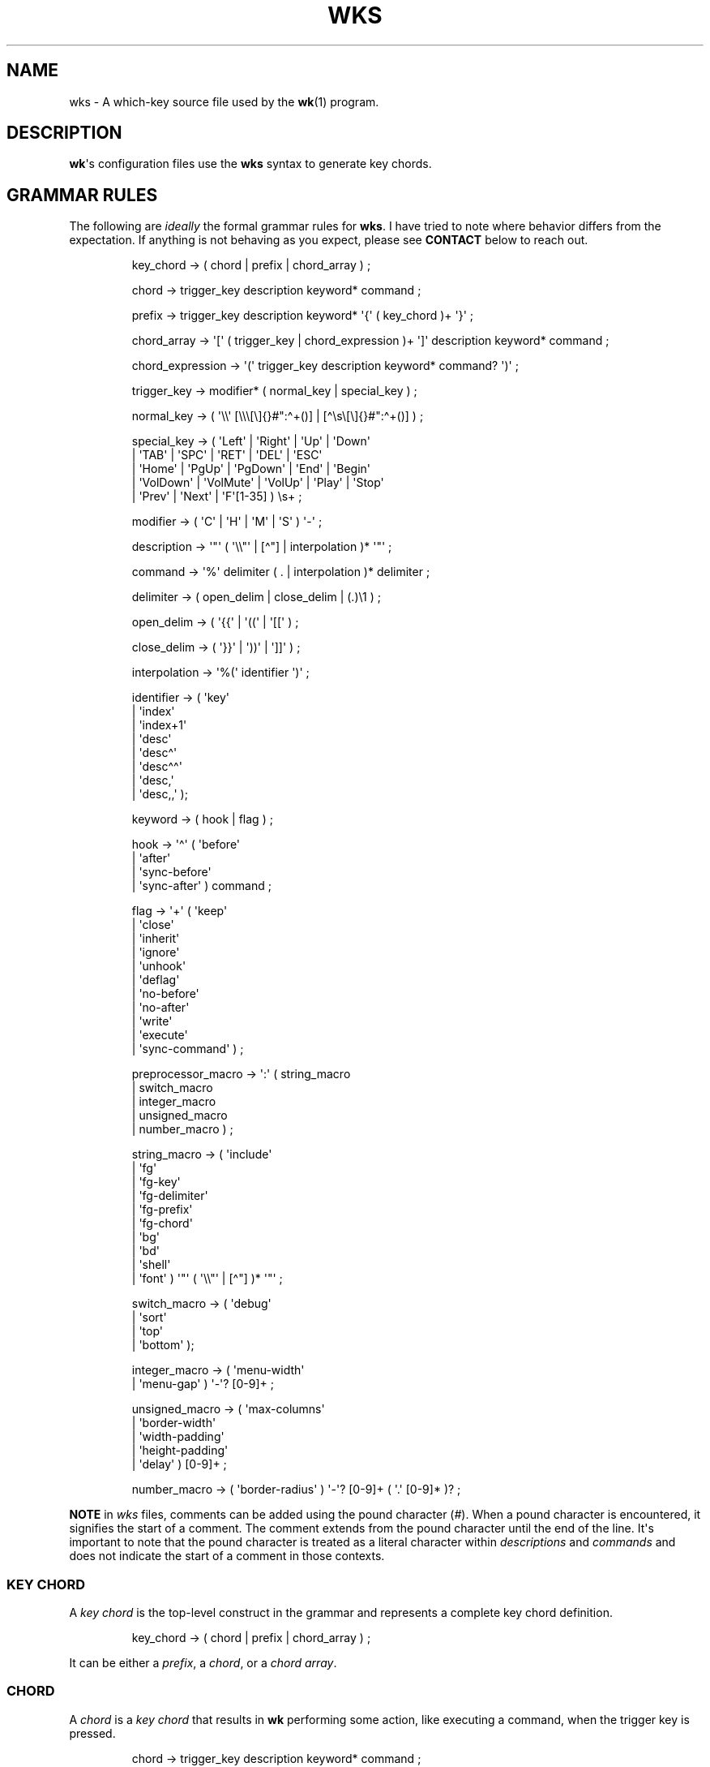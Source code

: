 .\" Automatically generated by Pandoc 3.1.8
.\"
.TH "WKS" "5" "" "" ""
.SH NAME
wks - A which-key source file used by the \f[B]wk\f[R]​(1) program.
.SH DESCRIPTION
\f[B]wk\f[R]\[aq]s configuration files use the \f[B]wks\f[R] syntax to
generate key chords.
.SH GRAMMAR RULES
The following are \f[I]ideally\f[R] the formal grammar rules for
\f[B]wks\f[R].
I have tried to note where behavior differs from the expectation.
If anything is not behaving as you expect, please see \f[B]CONTACT\f[R]
below to reach out.
.IP
.EX
key_chord          -> ( chord | prefix | chord_array ) ;

chord              -> trigger_key description keyword* command ;

prefix             -> trigger_key description keyword* \[aq]{\[aq] ( key_chord )+ \[aq]}\[aq] ;

chord_array        -> \[aq][\[aq] ( trigger_key | chord_expression )+ \[aq]]\[aq] description keyword* command ;

chord_expression   -> \[aq](\[aq] trigger_key description keyword* command? \[aq])\[aq] ;

trigger_key        -> modifier* ( normal_key | special_key ) ;

normal_key         -> ( \[aq]\[rs]\[rs]\[aq] [\[rs]\[rs]\[rs][\[rs]]{}#\[dq]:\[ha]+()] | [\[ha]\[rs]s\[rs][\[rs]]{}#\[dq]:\[ha]+()] ) ;

special_key        -> ( \[aq]Left\[aq]    | \[aq]Right\[aq]   | \[aq]Up\[aq]     | \[aq]Down\[aq]
                      | \[aq]TAB\[aq]     | \[aq]SPC\[aq]     | \[aq]RET\[aq]    | \[aq]DEL\[aq]  | \[aq]ESC\[aq]
                      | \[aq]Home\[aq]    | \[aq]PgUp\[aq]    | \[aq]PgDown\[aq] | \[aq]End\[aq]  | \[aq]Begin\[aq]
                      | \[aq]VolDown\[aq] | \[aq]VolMute\[aq] | \[aq]VolUp\[aq]  | \[aq]Play\[aq] | \[aq]Stop\[aq]
                      | \[aq]Prev\[aq]    | \[aq]Next\[aq]    | \[aq]F\[aq][1-35] ) \[rs]s+ ;

modifier           -> ( \[aq]C\[aq] | \[aq]H\[aq] | \[aq]M\[aq] | \[aq]S\[aq] ) \[aq]-\[aq] ;

description        -> \[aq]\[dq]\[aq] ( \[aq]\[rs]\[rs]\[dq]\[aq] | [\[ha]\[dq]] | interpolation )* \[aq]\[dq]\[aq] ;

command            -> \[aq]%\[aq] delimiter ( . | interpolation )* delimiter ;

delimiter          -> ( open_delim | close_delim | (.)\[rs]1 ) ;

open_delim         -> ( \[aq]{{\[aq] | \[aq]((\[aq] | \[aq][[\[aq] ) ;

close_delim        -> ( \[aq]}}\[aq] | \[aq]))\[aq] | \[aq]]]\[aq] ) ;

interpolation      -> \[aq]%(\[aq] identifier \[aq])\[aq] ;

identifier         -> ( \[aq]key\[aq]
                      | \[aq]index\[aq]
                      | \[aq]index+1\[aq]
                      | \[aq]desc\[aq]
                      | \[aq]desc\[ha]\[aq]
                      | \[aq]desc\[ha]\[ha]\[aq]
                      | \[aq]desc,\[aq]
                      | \[aq]desc,,\[aq] );

keyword            -> ( hook | flag ) ;

hook               -> \[aq]\[ha]\[aq] ( \[aq]before\[aq]
                          | \[aq]after\[aq]
                          | \[aq]sync-before\[aq]
                          | \[aq]sync-after\[aq] ) command ;

flag               -> \[aq]+\[aq] ( \[aq]keep\[aq]
                          | \[aq]close\[aq]
                          | \[aq]inherit\[aq]
                          | \[aq]ignore\[aq]
                          | \[aq]unhook\[aq]
                          | \[aq]deflag\[aq]
                          | \[aq]no-before\[aq]
                          | \[aq]no-after\[aq]
                          | \[aq]write\[aq]
                          | \[aq]execute\[aq]
                          | \[aq]sync-command\[aq] ) ;

preprocessor_macro -> \[aq]:\[aq] ( string_macro
                          | switch_macro
                          | integer_macro
                          | unsigned_macro
                          | number_macro ) ;

string_macro       -> ( \[aq]include\[aq]
                      | \[aq]fg\[aq]
                      | \[aq]fg-key\[aq]
                      | \[aq]fg-delimiter\[aq]
                      | \[aq]fg-prefix\[aq]
                      | \[aq]fg-chord\[aq]
                      | \[aq]bg\[aq]
                      | \[aq]bd\[aq]
                      | \[aq]shell\[aq]
                      | \[aq]font\[aq] ) \[aq]\[dq]\[aq] ( \[aq]\[rs]\[rs]\[dq]\[aq] | [\[ha]\[dq]] )* \[aq]\[dq]\[aq] ;

switch_macro       -> ( \[aq]debug\[aq]
                      | \[aq]sort\[aq]
                      | \[aq]top\[aq]
                      | \[aq]bottom\[aq] );

integer_macro      -> ( \[aq]menu-width\[aq]
                      | \[aq]menu-gap\[aq] ) \[aq]-\[aq]? [0-9]+ ;

unsigned_macro     -> ( \[aq]max-columns\[aq]
                      | \[aq]border-width\[aq]
                      | \[aq]width-padding\[aq]
                      | \[aq]height-padding\[aq]
                      | \[aq]delay\[aq] ) [0-9]+ ;

number_macro       -> ( \[aq]border-radius\[aq] ) \[aq]-\[aq]? [0-9]+ ( \[aq].\[aq] [0-9]* )? ;
.EE
.PP
\f[B]NOTE\f[R] in \f[I]wks\f[R] files, comments can be added using the
pound character (\f[I]#\f[R]).
When a pound character is encountered, it signifies the start of a
comment.
The comment extends from the pound character until the end of the line.
It\[aq]s important to note that the pound character is treated as a
literal character within \f[I]descriptions\f[R] and \f[I]commands\f[R]
and does not indicate the start of a comment in those contexts.
.SS KEY CHORD
A \f[I]key chord\f[R] is the top-level construct in the grammar and
represents a complete key chord definition.
.IP
.EX
key_chord -> ( chord | prefix | chord_array ) ;
.EE
.PP
It can be either a \f[I]prefix\f[R], a \f[I]chord\f[R], or a \f[I]chord
array\f[R].
.SS CHORD
A \f[I]chord\f[R] is a \f[I]key chord\f[R] that results in \f[B]wk\f[R]
performing some action, like executing a command, when the trigger key
is pressed.
.IP
.EX
chord -> trigger_key description keyword* command ;
.EE
.PP
All chords must have a \f[I]trigger key\f[R], \f[I]description\f[R], and
a \f[I]command\f[R].
Zero or more \f[I]keywords\f[R] may be given between the
\f[I]description\f[R] and \f[I]command\f[R].
.SS TRIGGER KEY
A \f[I]trigger key\f[R] represents the specific keypress or key
combination that triggers a corresponding action or command.
In a \f[I]wks\f[R] file, it is the written representation of the
physical key(s) pressed by the user on their keyboard.
.IP
.EX
trigger_key -> modifier* ( normal_key | special_key ) ;
.EE
.PP
A \f[I]trigger key\f[R] is then zero or more \f[I]modifiers\f[R]
followed by a \f[I]normal key\f[R] or a \f[I]special key\f[R].
.SS NORMAL KEY
A \f[I]normal key\f[R] is any printable, non-whitespace, utf8 character.
.IP
.EX
normal_key -> ( \[aq]\[rs]\[rs]\[aq] [\[rs]\[rs]\[rs][\[rs]]{}#\[dq]:\[ha]+()] | [\[ha]\[rs]s\[rs][\[rs]]{}#\[dq]:\[ha]+()] ) ;
.EE
.PP
Certain characters have special meanings in \f[I]wks\f[R] files.
To use these characters as a normal key, simply precede them with a
backslash (\f[I]\[rs]\f[R]).
.RS
.TP
\f[B][\f[R]
Begins a \f[I]chord array\f[R].
.TP
\f[B]]\f[R]
Ends a \f[I]chord array\f[R].
.TP
\f[B]{\f[R]
Begins a \f[I]prefix\f[R] block.
.TP
\f[B]}\f[R]
Ends a \f[I]prefix\f[R] block.
.TP
\f[B]#\f[R]
Begins a comment.
.TP
\f[B]\[dq]\f[R]
Begins and ends a \f[I]description\f[R].
.TP
\f[B]:\f[R]
Begins a \f[I]preprocessor macro\f[R].
.TP
*^*^
Begins a \f[I]hook\f[R].
.TP
\f[B]+\f[R]
Begins a \f[I]flag\f[R].
.TP
\f[B](\f[R]
Begins a \f[I]chord expression\f[R].
.TP
\f[B])\f[R]
Ends a \f[I]chord expression\f[R].
.RE
.PP
All other non-whitespace, printable utf8 characters prior to a
description will be interpreted as a normal key.
Those that are whitespace or non-printable fall into the special key
category.
.SS SPECIAL KEY
Special keys like \f[I]tab\f[R], \f[I]escape\f[R], \f[I]spacebar\f[R],
and \f[I]F1\f[R] can still be used as trigger keys in \f[I]wks\f[R]
files via their special forms.
.IP
.EX
special_key -> ( \[aq]Left\[aq]    | \[aq]Right\[aq]   | \[aq]Up\[aq]     | \[aq]Down\[aq]
               | \[aq]TAB\[aq]     | \[aq]SPC\[aq]     | \[aq]RET\[aq]    | \[aq]DEL\[aq]  | \[aq]ESC\[aq]
               | \[aq]Home\[aq]    | \[aq]PgUp\[aq]    | \[aq]PgDown\[aq] | \[aq]End\[aq]  | \[aq]Begin\[aq]
               | \[aq]VolDown\[aq] | \[aq]VolMute\[aq] | \[aq]VolUp\[aq]  | \[aq]Play\[aq] | \[aq]Stop\[aq]
               | \[aq]Prev\[aq]    | \[aq]Next\[aq]    | \[aq]F\[aq][1-35] ) \[rs]s+ ;
.EE
.PP
Each form should indicate the special key it represents but here is a
chart to make things explicit.
.RS
.TP
\f[B]Left\f[R]
Left arrow
.TP
\f[B]Right\f[R]
Right arrow
.TP
\f[B]Up\f[R]
Up arrow
.TP
\f[B]Down\f[R]
Down arrow
.TP
\f[B]TAB\f[R]
Tab
.TP
\f[B]SPC\f[R]
Space
.TP
\f[B]RET\f[R]
Enter/Return
.TP
\f[B]DEL\f[R]
Delete
.TP
\f[B]ESC\f[R]
Esc
.TP
\f[B]Home\f[R]
Home
.TP
\f[B]PgUp\f[R]
Page up
.TP
\f[B]PgDown\f[R]
Page down
.TP
\f[B]End\f[R]
End
.TP
\f[B]Begin\f[R]
Begin
.TP
\f[B]F[1-35]\f[R]
Function keys 1 through 35.
.TP
\f[B]VolDown\f[R]
Volume Down
.TP
\f[B]VolMute\f[R]
Mute Vol
.TP
\f[B]VolUp\f[R]
Volume Up
.TP
\f[B]Play\f[R]
Play Audio
.TP
\f[B]Stop\f[R]
Stop Audio
.TP
\f[B]Prev\f[R]
Audio Previous
.TP
\f[B]Next\f[R]
Audio Next
.RE
.PP
In \f[I]wks\f[R] files, whitespace is generally not significant around
individual parts of the syntax, with one notable exception: \f[I]special
keys\f[R].
When using \f[I]special keys\f[R], it is required to include whitespace
between the end of the special key and the start of the next item in the
\f[I]wks\f[R] file.
.PP
If you have any additional special keys that you would like
\f[I]wks\f[R] files to support, please open an issue or a pull request.
.SS MODIFIER
As mentioned above, zero or more \f[I]modifiers\f[R] can be given in a
\f[I]trigger key\f[R].
.IP
.EX
modifier -> ( \[aq]C\[aq] | \[aq]H\[aq] | \[aq]M\[aq] | \[aq]S\[aq] ) \[aq]-\[aq] ;
.EE
.PP
Modifiers can be used in \f[I]wks\f[R] files via their special forms.
.RS
.TP
\f[B]C-\f[R]
\f[I]Control\f[R] key
.TP
\f[B]H-\f[R]
\f[I]Hyper\f[R] key
.TP
\f[B]M-\f[R]
\f[I]Meta\f[R] key
.TP
\f[B]S-\f[R]
\f[I]Shift\f[R] key
.RE
.PP
Modifiers act as one would expect.
To match the keypress \f[I]Control+c\f[R] use the form \f[I]C-c\f[R] in
your \f[I]wks\f[R] file.
.PP
Among the modifiers, the Shift modifier (\f[I]S-\f[R]) has a unique
behavior when used with \f[I]normal keys\f[R].
Due to the way normal keys are interpreted, the \f[I]S-\f[R] modifier is
not always necessary.
To determine whether \f[I]S-\f[R] is required, it is recommended to test
the character in a \f[I]wks\f[R] file by typing it with and without the
Shift key pressed.
.PP
If the character is non-whitespace, printable, and the shifted and
unshifted versions produce different output, then the \f[I]S-\f[R]
modifier is not needed.
For instance, pressing the \f[I]a\f[R] key with the Shift key held down
produces an uppercase \f[I]A\f[R].
This test demonstrates that the key\[aq]s output changes based on the
Shift key state.
.PP
In such cases, using \f[I]S-a\f[R] in a \f[I]wks\f[R] file would not
work as expected because the key will never match when the user presses
\f[I]Shift+a\f[R].
.PP
I am open to changing it so that \f[I]S-a\f[R] and \f[I]A\f[R] match the
same \f[I]Shift+a\f[R] keypress, but I have yet to find a fitting
solution.
The ones I can think of either involve depending on some utf8 library,
writing the code by hand, or permitting this syntax for ASCII but not
other character sets.
Each has its own drawback, and I find the current solution to be
intuitive in practice.
.SS DESCRIPTION
A \f[I]description\f[R] provide a hint about the purpose of the
\f[I]chord\f[R] or \f[I]prefix\f[R].
.IP
.EX
description -> \[aq]\[dq]\[aq] ( \[aq]\[rs]\[rs]\[dq]\[aq] | [\[ha]\[dq]] | interpolation )* \[aq]\[dq]\[aq] ;
.EE
.PP
A \f[I]description\f[R] starts with a double quote (\f[I]\[dq]\f[R]),
followed by zero or more of the following:
.RS
.TP
\f[B]\[rs]\[dq]\f[R]
Escaped double quotes.
.TP
\f[B][\[ha]\[dq]]\f[R]
Any non-double quote character.
.TP
\f[B]interpolation\f[R]
An interpolation.
.RE
.PP
A \f[I]description\f[R] ends with a double quote.
Aside from \f[I]interpolations\f[R], a \f[I]description\f[R] looks like
your typical string in many programming languages.
.SS COMMAND
A \f[I]command\f[R] is some action to be executed upon completing a
\f[I]key chord\f[R] sequence.
.IP
.EX
command -> \[aq]%\[aq] delimiter ( . | interpolation )* delimiter ;
.EE
.PP
A \f[I]command\f[R] begins with the percent character (\f[I]%\f[R])
followed by a \f[I]delimiter\f[R].
After the \f[I]delimiter\f[R] zero or more characters, or
\f[I]interpolations\f[R] may be given.
A \f[I]command\f[R] is ended with the same delimiter that followed the
percent character.
.PP
Because the \f[I]delimiter\f[R] is user defined, there should be no
misinterpretation of anything between the delimiters.
This means any command given at the command-line should be right at home
in between the delimiters.
.SS DELIMITER
A \f[I]delimiter\f[R] acts as a start and stop marker for a
\f[I]command\f[R] in a \f[I]wks\f[R] file.
.IP
.EX
delimiter   -> ( open_delim | close_delim | (.)\[rs]1 )  ;

open_delim  -> ( \[aq]{{\[aq] | \[aq]((\[aq] | \[aq][[\[aq] ) ;

close_delim -> ( \[aq]}}\[aq] | \[aq]))\[aq] | \[aq]]]\[aq] ) ;
.EE
.PP
A \f[I]delimiter\f[R] may be one of the following:
.RS
.TP
\f[B]open~delim~\f[R] or \f[B]close~delim~\f[R]
The opening and closing delimiters are special delimiters that that have
an inverse match.
If an opening delimiter is given then the corresponding closing
delimiter is required to end the command (e.g., \f[I]{{\f[R] matches
\f[I]}}\f[R] and so forth).
.TP
\f[B](.)\[rs]1\f[R]
Any \f[B]ASCII\f[R] character given twice.
\f[B]NOTE\f[R] this excludes null bytes (\f[I]\[rs]0\f[R]) as these will
indicate the end of a \f[I]wks\f[R] file or script.
When an arbitrary delimiter is given the same character is expected to
be repeated to indicate the end of a command.
.RE
.PP
The \f[I]delimiter\f[R] from one \f[I]command\f[R] to the next may be
completely different.
This puts the burden on the user to ensure their \f[I]delimiter\f[R] is
compatible with the content of the command.
.PP
Here are some examples of different delimiters for the same command.
.IP
.EX
# Commands with opening and closing delimiters
%{{echo \[dq]hello, world\[dq]}}
%((echo \[dq]hello, world\[dq]))
%[[echo \[dq]hello, world\[dq]]]

# Valid arbitrary delimiters
%||echo \[dq]hello, world\[dq]||
%%%echo \[dq]hello, world\[dq]%%
%zzecho \[dq]hello, world\[dq]zz
.EE
.PP
Inspired by \f[B]sed\f[R]​(1), this should keep \f[I]wks\f[R] syntax
compatible with shell commands, almost indefinitely.
It also makes it possible to nest a \f[I]wks\f[R] script within a
\f[I]wks\f[R] command if you want to get really weird.
.SS PREFIX
A \f[I]prefix\f[R] is a special type of \f[I]key chord\f[R] that acts as
a container for other \f[I]key chords\f[R].
It represents an incomplete key combination that does not trigger a
\f[I]command\f[R] on its own.
.IP
.EX
prefix -> trigger_key description keyword* \[aq]{\[aq] ( key_chord )+ \[aq]}\[aq] ;
.EE
.PP
A \f[I]prefix\f[R] has many of the same components as a \f[I]chord\f[R].
It begins with a \f[I]trigger key\f[R], followed by a
\f[I]description\f[R], zero or more \f[I]keywords\f[R] and then a block
of one or more \f[I]key chords\f[R] surrounded by an opening and closing
brace (\f[I]{\f[R], and \f[I]}\f[R]).
.PP
\f[B]Note\f[R] that a key chord may be a \f[I]prefix\f[R], a
\f[I]chord\f[R], or a \f[I]chord array\f[R], meaning many prefixes can
be nested one inside another.
.PP
Here is a simple example of a prefix:
.IP
.EX
m \[dq]+Music\[dq]
{
    n \[dq]Next\[dq] %{{mpc next}}
    p \[dq]Prev\[dq] %{{mpc prev}}
}
.EE
.SS CHORD ARRAY
\f[I]Chords\f[R] and \f[I]prefixes\f[R] are standard fare in the realm
of key chords, so what the heck is a \f[I]chord array\f[R]?
Well, mostly syntactic sugar so you do not have to repeat yourself when
it comes to \f[I]chords\f[R] that are very similar but only differ in
slightly different ways.
.IP
.EX
chord_array -> \[aq][\[aq] ( trigger_key | chord_expression )+ \[aq]]\[aq] description keyword* command ;
.EE
.PP
To use a \f[I]chord array\f[R] begin with an open bracket (\f[I][\f[R])
followed by one or more \f[I]trigger keys\f[R] or \f[I]chord
expressions\f[R].
The array portion ends with a closing bracket (\f[I]]\f[R]) followed by
the standard chord components, a description, zero or more keywords, and
a command.
.PP
I think an example will make things clear:
.IP
.EX
# Chord array version
[arstgmnei] \[dq]Switch workspace %(index+1)\[dq] %{{xdotool set_desktop %(index)}}

# Individual chords and no interpolation
a \[dq]Switch workspace 1\[dq] %{{xdotool set_desktop 0}}
r \[dq]Switch workspace 2\[dq] %{{xdotool set_desktop 1}}
s \[dq]Switch workspace 3\[dq] %{{xdotool set_desktop 2}}
t \[dq]Switch workspace 4\[dq] %{{xdotool set_desktop 3}}
g \[dq]Switch workspace 5\[dq] %{{xdotool set_desktop 4}}
m \[dq]Switch workspace 6\[dq] %{{xdotool set_desktop 5}}
n \[dq]Switch workspace 7\[dq] %{{xdotool set_desktop 6}}
e \[dq]Switch workspace 8\[dq] %{{xdotool set_desktop 7}}
i \[dq]Switch workspace 9\[dq] %{{xdotool set_desktop 8}}
.EE
.PP
As you can see, \f[I]chord arrays\f[R] can cut down on the need to
repeat common information across \f[I]chords\f[R].
However, this would not be useful if the resulting \f[I]chords\f[R] were
exactly the same.
Thankfully, \f[I]interpolations\f[R] make it easy for the resulting
\f[I]chords\f[R] to differ without interfering with the common elements.
.PP
Interpolations are covered in full detail later, but the main idea is
they provide a means of inserting metadata about a \f[I]chord\f[R] into
\f[I]descriptions\f[R] and \f[I]commands\f[R].
.SS CHORD EXPRESSION
Chord arrays can be very simple with each \f[I]chord\f[R] being only
slightly different from one another.
However, it may make sense to include chords that mostly fit into the
\f[I]chord array\f[R] with some more distinct differences.
For this situation, \f[I]chord expressions\f[R] may be the answer.
.IP
.EX
chord_expression -> \[aq](\[aq] trigger_key description keyword* command? \[aq])\[aq] ;
.EE
.PP
A \f[I]chord expression\f[R] is only valid within a \f[I]chord
array\f[R], and it is essentially a \f[I]chord\f[R] wrapped in
parentheses with some added flexibility.
Normally, a \f[I]chord\f[R] requires at least a \f[I]trigger key\f[R], a
\f[I]description\f[R], and a \f[I]command\f[R].
A \f[I]chord expression\f[R], on the other hand, requires only a
\f[I]trigger key\f[R] and a \f[I]description\f[R].
Any other information will be filled in by the surrounding \f[I]chord
array\f[R].
.PP
Here is an example of a chord expression within a \f[I]chord array\f[R]:
.IP
.EX
# With chord arrays and chord expressions
[
    (b \[dq]Brave\[dq])
    (c \[dq]Mullvad Chrome\[dq] %{{mullvad-exclude chrome \[ti]/startpage.html}})
    x
] \[dq]XDG-OPEN\[dq] %{{%(desc,,) \[ti]/startpage.html}}

# With chords and no interpolation
b \[dq]Brave\[dq] %{{brave \[ti]/startpage.html}}
c \[dq]Mullvad Chrome\[dq] %{{mullvad-exclude chrome \[ti]/startpage.html}}
x \[dq]XDG-OPEN\[dq] %{{xdg-open \[ti]/startpage.html}}
.EE
.PP
Admittedly, \f[I]chord expressions\f[R] may not be that useful but they
were easy to implement so they are here for those who want to use them.
.SS INTERPOLATION
An \f[I]interpolation\f[R] is a means of accessing some metadata of the
current \f[I]chord\f[R] from within a \f[I]description\f[R] or a
\f[I]command\f[R].
.IP
.EX
interpolation -> \[aq]%(\[aq] identifier \[aq])\[aq] ;
.EE
.PP
The basic syntax for an \f[I]interpolation\f[R] begins with a
\f[I]%(\f[R] delimiter followed by an \f[I]identifier\f[R] and closing
parenthesis (\f[I])\f[R]).
.SS IDENTIFIER
The following identifiers are valid within an \f[I]interpolation\f[R]:
.RS
.TP
\f[B]key\f[R]
The \f[I]key\f[R] \f[I]identifier\f[R] corresponds to the \f[I]trigger
key\f[R] of the current \f[I]chord\f[R].
This makes the most sense to use within a \f[I]chord array\f[R] or for a
\f[I]chord\f[R] that may change frequently or is not know ahead of time.
.TP
\f[B]index\f[R]
The \f[I]index\f[R] \f[I]identifier\f[R] corresponds to the 0 base index
of the current \f[I]chord\f[R] or \f[I]prefix\f[R] within the current
scope.
\f[B]NOTE\f[R] a \f[I]prefix\f[R] starts a new scope.
.TP
\f[B]index+1\f[R]
The \f[I]index+1\f[R] \f[I]identifier\f[R] corresponds to the 1 base
index of the current \f[I]chord\f[R] or \f[I]prefix\f[R] within the
current scope.
\f[B]NOTE\f[R] a \f[I]prefix\f[R] starts a new scope.
.TP
\f[B]desc\f[R]
The \f[I]desc\f[R] \f[I]identifier\f[R] correspond to the
\f[I]description\f[R] of the current \f[I]chord\f[R] or
\f[I]prefix\f[R].
The \f[I]desc\f[R] \f[I]identifier\f[R] may not be given within a
\f[I]description\f[R].
An error will be thrown in the case where this is attempted.
.TP
*desc^*^
The \f[I]description\f[R] of the current \f[I]chord\f[R] with the
\f[B]first\f[R] character capitalized.
.TP
*desc\[ha]^*^
The \f[I]description\f[R] of the current \f[I]chord\f[R] with the
\f[B]all\f[R] characters capitalized.
.TP
\f[B]desc,\f[R]
The \f[I]description\f[R] of the current \f[I]chord\f[R] with the
\f[B]first\f[R] character downcased.
.TP
\f[B]desc,,\f[R]
The \f[I]description\f[R] of the current \f[I]chord\f[R] with the
\f[B]all\f[R] characters downcased.
.RE
.SS KEYWORD
A \f[I]keyword\f[R] is an optional instruction to modify the behavior of
a \f[I]chord\f[R] or \f[I]prefix\f[R].
.IP
.EX
keyword -> ( hook | flag ) ;
.EE
.PP
A \f[I]keyword\f[R] is either a \f[I]hook\f[R] or a \f[I]flag\f[R].
Both have equal precedence, meaning they can be mixed up wherever they
are permitted.
.SS HOOK
Hooks provide means of adding additional commands to a chord or prefix.
.IP
.EX
hook -> \[aq]\[ha]\[aq] ( \[aq]before\[aq]
            | \[aq]after\[aq]
            | \[aq]sync-before\[aq]
            | \[aq]sync-after\[aq] ) command ;
.EE
.PP
A \f[I]hook\f[R] begins with the caret character (\f[I]\[ha]\f[R]),
followed by the type of \f[I]hook\f[R], and finally the command the
\f[I]hook\f[R] will run.
.PP
The \f[I]hook\f[R] type has to do with the order the command will be
run.
The \f[I]before\f[R] hooks run before the chord\[aq]s command, and the
\f[I]after\f[R] hooks run after the chord\[aq]s command.
.PP
The \f[I]sync-\f[R] hooks relate to how \f[B]wk\f[R] runs the commands.
By default, all commands are run asynchronously to prevent a command
from blocking \f[B]wk\f[R].
However, if the hook must complete before \f[B]wk\f[R] can proceed you
can use the \f[I]sync-*\f[R] variant to enforce this behavior.
.PP
\f[B]NOTE\f[R] that a blocking command may prevent \f[B]wk\f[R] from
ever resuming execution.
In the event that this happens, users may need to restart their system
entirely to regain control of their keyboard.
.PP
See \f[B]EXAMPLES\f[R] for further discussion about hooks.
.SS FLAG
Flags are similar to command-line flags in that they change the behavior
of \f[B]wk\f[R].
.IP
.EX
flag -> \[aq]+\[aq] ( \[aq]keep\[aq]
            | \[aq]close\[aq]
            | \[aq]inherit\[aq]
            | \[aq]ignore\[aq]
            | \[aq]unhook\[aq]
            | \[aq]deflag\[aq]
            | \[aq]no-before\[aq]
            | \[aq]no-after\[aq]
            | \[aq]write\[aq]
            | \[aq]execute\[aq]
            | \[aq]sync-command\[aq] ) ;
.EE
.PP
Flags begin with a plus character (\f[I]+\f[R]), followed by the flag
itself.
Here is how each flag changes the behavior of \f[B]wk\f[R]:
.RS
.TP
\f[I]keep\f[R]
Instead of closing after \[ga]wk\[ga] finds a matching chord, it keeps
the \[ga]wk\[ga] menu open.
.TP
\f[I]close\f[R]
Forces the \[ga]wk\[ga] window to close.
Useful when \[ga]+keep\[ga] was given to a surrounding prefix.
.TP
\f[I]inherit\f[R]
Causes the prefix to inherit flags and hooks from its parent.
Has no effect when given to a chord.
.TP
\f[I]ignore\f[R]
Ignore all hooks and flags from the surrounding prefix.
Has no effect when given to a prefix.
.TP
\f[I]unhook\f[R]
Ignore all hooks from the surrounding prefix.
.TP
\f[I]deflag\f[R]
Ignore all flags from the surrounding prefix.
.TP
\f[I]no-before\f[R]
Ignore \[ga]before\[ga] and \[ga]sync-before\[ga] hooks from the
surrounding prefix.
.TP
\f[I]no-after\f[R]
Ignore \[ga]after\[ga] and \[ga]sync-after\[ga] hooks from the
surrounding prefix.
.TP
\f[I]write\f[R]
Write commands to stdout rather than executing them.
.TP
\f[I]execute\f[R]
Execute the command rather than writing them to stdout.
Useful when \[ga]+write\[ga] was given to a surrounding prefix.
.TP
\f[I]sync-command\f[R]
Execute the command in a blocking fashion.
See the note in \f[B]HOOK\f[R] regarding potential issues with blocking
commands.
.RE
.PP
See \f[B]EXAMPLES\f[R] for further discussion about flags.
.SS PREPROCESSOR MACROS
There are a number of preprocessor macros that can be used in
\f[I]wks\f[R] files.
These have a number of uses from making \f[I]wks\f[R] files more modular
to controlling the look and feel of \f[B]wk\f[R]​(1).
.IP
.EX
preprocessor_macro -> \[aq]:\[aq] ( string_macro
                          | switch_macro
                          | integer_macro
                          | unsigned_macro
                          | number_macro ) ;
.EE
.PP
A preprocessor macro begins with the colon character (\f[I]:\f[R])
followed by a specific macro form.
.PP
The majority of macros correspond to the command-line arguments that
\f[B]wk\f[R]​(1) supports.
When given, these override anything given at the command-line.
They are here to provide a baked-in alternative to the command-line
versions making it easy to simply run the \f[I]wks\f[R] file and get the
desired look and feel without having to give the same arguments each
time.
It can also help distinguish the purpose of the key chords if it is
intended to be used as part of a script by making the \f[B]wk\f[R]​(1)
popup window different from the builtin settings.
.SS STRING MACROS
String macros require a string argument.
.IP
.EX
string_macro -> ( \[aq]include\[aq]
                | \[aq]fg-color\[aq]
                | \[aq]bg-color\[aq]
                | \[aq]bd-color\[aq]
                | \[aq]shell\[aq]
                | \[aq]font\[aq] ) \[aq]\[dq]\[aq] ( \[aq]\[rs]\[rs]\[dq]\[aq] | [\[ha]\[dq]] )* \[aq]\[dq]\[aq] ;
.EE
.PP
Many of the macros here work the same as their command-line
counterparts.
Simply use \f[B]:MACRO \[dq]ARGUMENT\[dq]\f[R] to make use of any string
macro, (e.g.
\f[B]:shell \[dq]/usr/bin/env zsh\[dq]\f[R]).
.SS INCLUDE MACRO
Out of the string macros, the \f[I]:include\f[R] macro is not present as
a command-line argument to \f[B]wk\f[R]​(1).
This is because this macro has more to do with \f[I]wks\f[R] files than
the look and feel of \f[B]wk\f[R]​(1).
.PP
The \f[I]:include\f[R] macro works similarly to the \f[I]#include\f[R]
macro found in C/C++.
It allows users to bring other \f[I]wks\f[R] files into a single file.
.PP
\f[B]NOTE\f[R], self includes and recursive includes are not permitted
and will cause an error.
.PP
\f[B]NOTE\f[R], the same file may be included multiple times.
This is not an error, and may even be desirable for some users.
.PP
See \f[B]EXAMPLES\f[R] for a full demonstration of the
\f[I]:include\f[R] macro.
.SS SWITCH MACROS
Switch macros are the simplest of the bunch.
They are essentially an on switch for the corresponding menu settings.
.IP
.EX
switch_macro -> ( \[aq]debug\[aq]
                | \[aq]sort\[aq]
                | \[aq]top\[aq]
                | \[aq]bottom\[aq] );
.EE
.PP
All the switch macros correspond to their cli flags for \f[B]wk\f[R]​(1).
.SS INTEGER MACROS
The integer macros require a positive or negative integer argument to
the macro.
.IP
.EX
integer_macro -> ( \[aq]menu-width\[aq]
                 | \[aq]menu-gap\[aq] ) \[aq]-\[aq]? [0-9]+ ;
.EE
.PP
All the integer macros correspond to their cli flags for
\f[B]wk\f[R]​(1).
.SS UNSIGNED MACROS
The unsigned macros require a positive integer argument to the macro.
.IP
.EX
unsigned_macro -> ( \[aq]max-columns\[aq]
                  | \[aq]border-width\[aq]
                  | \[aq]width-padding\[aq]
                  | \[aq]height-padding\[aq]
                  | \[aq]delay\[aq] ) [0-9]+ ;
.EE
.PP
All the unsigned macros correspond to their cli flags for
\f[B]wk\f[R]​(1).
.SS NUMBER MACROS
The number macros require a positive number argument to the macro.
.IP
.EX
number_macro -> ( \[aq]border-radius\[aq] ) \[aq]-\[aq]? [0-9]+ ( \[aq].\[aq] [0-9]* )? ;
.EE
.PP
All the number macros correspond to their cli flags for \f[B]wk\f[R]​(1).
.SH EXAMPLES
.SS HOOKS
Users can certainly chain commands together the same way one would chain
commands in a regular shell, but hooks help to reduce repetition.
They also make more sense in the context of prefixes.
.IP
.EX
# With hooked prefix
e \[dq]+Emacs\[dq] \[ha]before %{{xdotool set_desktop 1}}
{
    o \[dq]Open\[dq] %{{emacsclient -c -a \[dq]\[dq]}}
    r \[dq]Roam\[dq] %{{emacsclient -c -a \[dq]\[dq] \[ti]/20240101080032-startpage.org}}
}

# Without hooks
e \[dq]+Emacs\[dq]
{
    o \[dq]Open\[dq] %{{xdotool set_desktop 1 ; emacsclient -c -a \[dq]\[dq]}}
    r \[dq]Roam\[dq] %{{xdotool set_desktop 1 ; emacsclient -c -a \[dq]\[dq] \[ti]/20240101080032-startpage.org}}
}
.EE
.PP
As you can see, this helps to cut down on repetition, but it also helps
enforce a workflow rule without the need to setup desktop environment
rules and such.
.PP
This example also hints at the idea of inheritance as the hook was given
to a prefix and not to individual chords.
This topic is covered after introducing flags as these also factor into
the discussion.
.SS FLAGS
Each flag has a time and a place but I find \f[I]+keep\f[R], and
\f[I]+write\f[R] to be the most useful out of the bunch.
.PP
The \f[I]+keep\f[R] flag can turn \f[I]wk\f[R] into a hydra of sorts.
I use this to control music playback on my system like this:
.IP
.EX
m \[dq]+Music\[dq] +keep
{
    c \[dq]Clear mpc\[dq] %{{mpc clear}}
    d \[dq]Display Song\[dq] %{{songinfo}}
    h \[dq]Seek -5\[dq] %{{mpc seek \[dq]-5\[dq]}}
    l \[dq]Seek +5\[dq] %{{mpc seek \[dq]+5\[dq]}}
    n \[dq]Next song\[dq] %{{mpc next}}
    p \[dq]Prev song\[dq] %{{mpc prev}}
    o \[dq]Open mpc\[dq] +close %{{st -e ncmpcpp}}
    y \[dq]Playlist\[dq] +close %{{st -e ncmpcpp --screen playlist}}
}
.EE
.PP
The \f[I]+write\f[R] flag is useful for scripting purposes.
In the same way that \f[B]dmenu\f[R]​(1) and co print selections to
stdout, this turns \f[B]wk\f[R]​(1) into a prompt for users to choose
from some list of options with less typing.
.SS THE INCLUDE MACRO
Here is an example of the \f[I]:include\f[R] macro:
.IP
.EX
# File main.wks
---------------
# Browser prefix
b \[dq]+Browser\[dq] { :include \[dq]browser_key_chords.wks\[dq] }
# Emacs prefix
e \[dq]+Emacs\[dq] \[ha]before %{{xdotool set_desktop 1}} { :include \[dq]emacs_key_chords.wks\[dq] }
# Music prefix
m \[dq]+Music\[dq] +keep { :include \[dq]music_key_chords.wks\[dq] }

# File browser_key_chords.wks
-----------------------------
[
    (b \[dq]Brave\[dq])
    (c \[dq]Chrome\[dq])
    (f \[dq]Firefox\[dq])
] \[dq]null\[dq] %{{%(desc,,)}}

# Mullvad-exclude prefix
m \[dq]+Mullvad Exclude\[dq]
{
    [
        (b \[dq]Brave\[dq])
        (c \[dq]Chrome\[dq])
        (f \[dq]Firefox\[dq])
    ] \[dq]null\[dq] %{{mullvad-exclude %(desc_)}}
}

# File emacs_key_chords.wks
---------------------------
b \[dq]Open blank\[dq] %{{emacsclient -c -a \[dq]\[dq]}}
p \[dq]+Projects\[dq]
{
    w \[dq]wk\[dq] %{{emacs \[dq]\[ti]/Projects/wk\[dq]}}
}

# File music_key_chords.wks
---------------------------
c \[dq]Clear mpc\[dq] %{{mpc clear}}
d \[dq]Display song\[dq] %{{songinfo}}
h \[dq]Seek -5s\[dq] %{{mpc seek \[dq]-5\[dq]}}
l \[dq]Seek +5s\[dq] %{{mpc seek \[dq]+5\[dq]}}
n \[dq]Next song\[dq] %{{mpc next}}
p \[dq]Prev song\[dq] %{{mpc prev}}
o \[dq]Open mpc\[dq] +close %{{st -e ncmpcpp}}
.EE
.PP
This allows users to create key chords in a more modular manner.
This can be beneficial when you may want to reuse a \f[I]wks\f[R] file
in a different context than your main key chords.
.PP
\f[B]NOTE\f[R], while the \f[I]#include\f[R] macro in C/C++ has
restrictions on where it can go in a file, the \f[I]:include\f[R] macro
in a \f[I]wks\f[R] file may go literally anywhere.
In the above example, this was given in the middle of a prefix without
error.
.PP
You can even do silly things like this:
.IP
.EX
# File part_one.wks
-------------------
A \[dq]silly :include \[dq]part_two.wks\[dq]

# File part_two.wks
-------------------
example\[dq] %{{echo \[dq]You wouldn\[aq]t do this right??\[dq]}}

# Resulting wks file
--------------------
A \[dq]silly example\[dq] %{{echo \[dq]You wouldn\[aq]t do this right??\[dq]}}
.EE
.PP
As for file resolution, it\[aq]s pretty simple.
A relative path is assumed to be in the same directory as the file being
executed, and absolute paths are just that, absolute.
.SH NOTES
.SS INHERITANCE
Inheritance relates to hooks and flags given to prefixes.
The idea is fairly simple.
A hook or flag given to a prefix is inherited by any chord within the
prefix.
Nested prefixes do not inherit the hooks and flags given to their
parent.
.IP
.EX
a \[dq]+Prefix\[dq] +write
{
    w \[dq]Write it!\[dq] %{{I get written!}}
    n \[dq]+Nested Prefix\[dq]
    {
        r \[dq]Run it!\[dq] %{{echo \[dq]I get run!\[dq]}}
    }
}
.EE
.PP
In the above example, the key chord \f[B]a w\f[R] causes \f[B]I get
written!\f[R] to be printed to stdout.
The key chord \f[B]a n r\f[R] runs the command \f[B]echo \[dq]I get
run!\[dq]\f[R].
.PP
To force a nested prefix to inherit from its parent the
\f[I]+inherit\f[R] flag must be given.
Additionally, if the prefix only wishes to inherit certain hooks or
flags additional flags may be given to ignore unwanted behavior.
.SH AUTHORS
3L0C.
